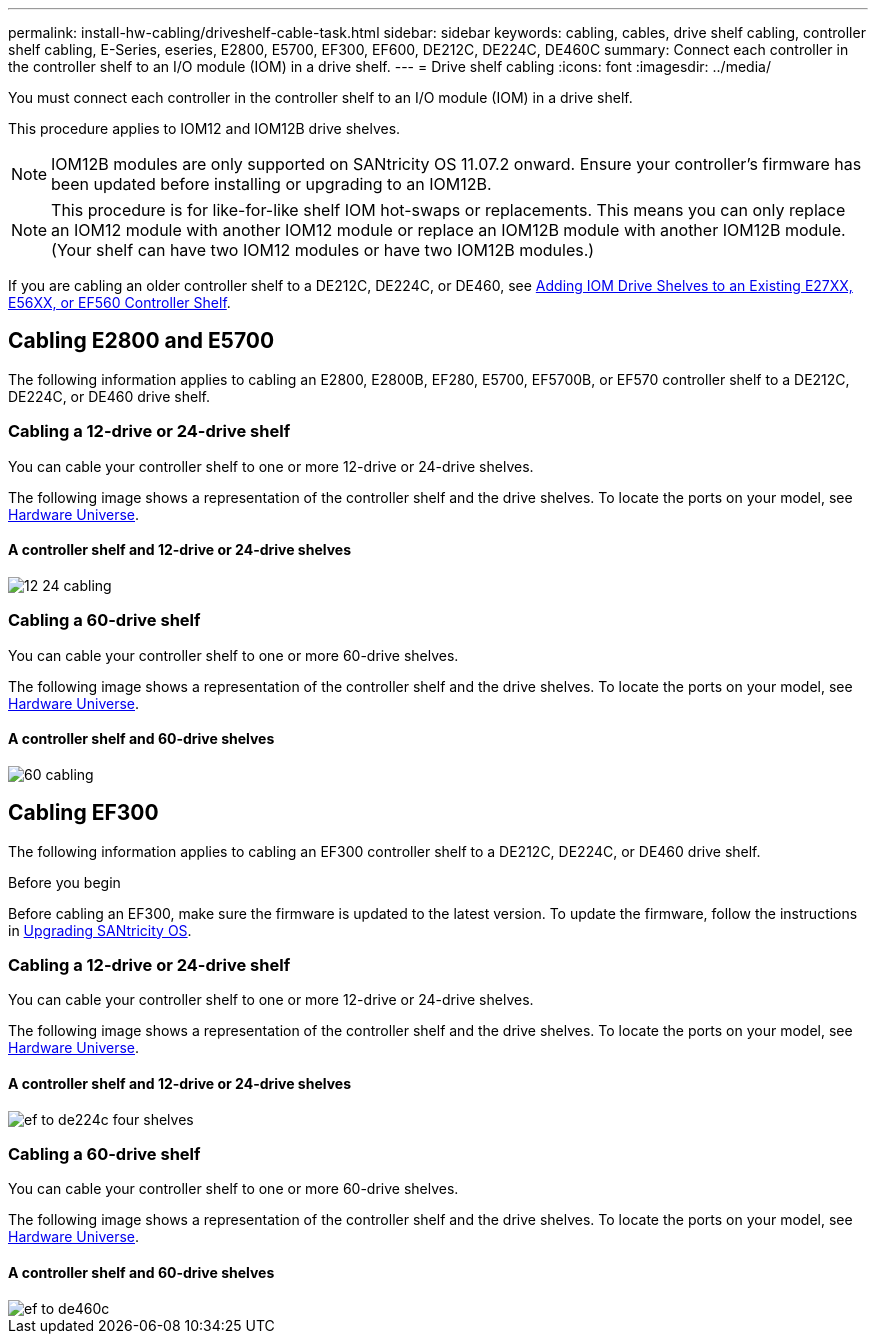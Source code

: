 ---
permalink: install-hw-cabling/driveshelf-cable-task.html
sidebar: sidebar
keywords: cabling, cables, drive shelf cabling, controller shelf cabling, E-Series, eseries, E2800, E5700, EF300, EF600, DE212C, DE224C, DE460C
summary: Connect each controller in the controller shelf to an I/O module (IOM) in a drive shelf.
---
= Drive shelf cabling
:icons: font
:imagesdir: ../media/

[.lead]
You must connect each controller in the controller shelf to an I/O module (IOM) in a drive shelf.

This procedure applies to IOM12 and IOM12B drive shelves.

NOTE: IOM12B modules are only supported on SANtricity OS 11.07.2 onward. Ensure your controller's firmware has been updated before installing or upgrading to an IOM12B.

NOTE: This procedure is for like-for-like shelf IOM hot-swaps or replacements. This means you can only replace an IOM12 module with another IOM12 module or replace an IOM12B module with another IOM12B module. (Your shelf can have two IOM12 modules or have two IOM12B modules.)

If you are cabling an older controller shelf to a DE212C, DE224C, or DE460, see https://mysupport.netapp.com/ecm/ecm_download_file/ECMLP2859057[Adding IOM Drive Shelves to an Existing E27XX, E56XX, or EF560 Controller Shelf^].

== Cabling E2800 and E5700

The following information applies to cabling an E2800, E2800B, EF280, E5700, EF5700B, or EF570 controller shelf to a DE212C, DE224C, or DE460 drive shelf.

=== Cabling a 12-drive or 24-drive shelf

You can cable your controller shelf to one or more 12-drive or 24-drive shelves.

The following image shows a representation of the controller shelf and the drive shelves. To locate the ports on your model, see https://hwu.netapp.com/Controller/Index?platformTypeId=2357027[Hardware Universe^].

==== A controller shelf and 12-drive or 24-drive shelves

image::../media/12_24_cabling.png[]

=== Cabling a 60-drive shelf

You can cable your controller shelf to one or more 60-drive shelves.

The following image shows a representation of the controller shelf and the drive shelves. To locate the ports on your model, see https://hwu.netapp.com/Controller/Index?platformTypeId=2357027[Hardware Universe^].

==== A controller shelf and 60-drive shelves

image::../media/60_cabling.png[]

== Cabling EF300

The following information applies to cabling an EF300 controller shelf to a DE212C, DE224C, or DE460 drive shelf.

.Before you begin

Before cabling an EF300, make sure the firmware is updated to the latest version. To update the firmware, follow the instructions in  link:../upgrade-santricity/index.html[Upgrading SANtricity OS^].

=== Cabling a 12-drive or 24-drive shelf

You can cable your controller shelf to one or more 12-drive or 24-drive shelves.

The following image shows a representation of the controller shelf and the drive shelves. To locate the ports on your model, see https://hwu.netapp.com/Controller/Index?platformTypeId=2357027[Hardware Universe^].

==== A controller shelf and 12-drive or 24-drive shelves

image::../media/ef_to_de224c_four_shelves.png[]

=== Cabling a 60-drive shelf

You can cable your controller shelf to one or more 60-drive shelves.

The following image shows a representation of the controller shelf and the drive shelves. To locate the ports on your model, see https://hwu.netapp.com/Controller/Index?platformTypeId=2357027[Hardware Universe^].

==== A controller shelf and 60-drive shelves

image::../media/ef_to_de460c.png[]
